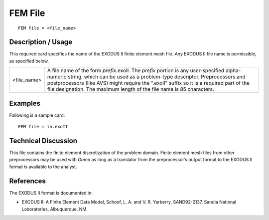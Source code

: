 ************
**FEM File**
************
::

	FEM file = <file_name>

-----------------------
**Description / Usage**
-----------------------

This required card specifies the name of the EXODUS II finite element mesh file. Any
EXODUS II file name is permissible, as specified below.

==================   ===============================================================
<file_name>          A file name of the form *prefix*.exoII. The *prefix* portion is
                     any user-specified alpha-numeric string, which can be used
                     as a problem-type descriptor. Preprocessors and
                     postprocessors (like AVS) might require the “.exoII” suffix
                     so it is a required part of the file designation. The maximum
                     length of the file name is 85 characters.
==================   ===============================================================

------------
**Examples**
------------

Following is a sample card:
::

	FEM file = in.exoII

-------------------------
**Technical Discussion**
-------------------------

This file contains the finite element discretization of the problem domain. Finite
element mesh files from other preprocessors may be used with *Goma* as long as a
translator from the preprocessor’s output format to the EXODUS II format is available
to the analyst.



--------------
**References**
--------------

The EXODUS II format is documented in:

* EXODUS II: A Finite Element Data Model, Schoof, L. A. and V. R. Yarberry, SAND92-2137, Sandia National Laboratories, Albuquerque, NM.
